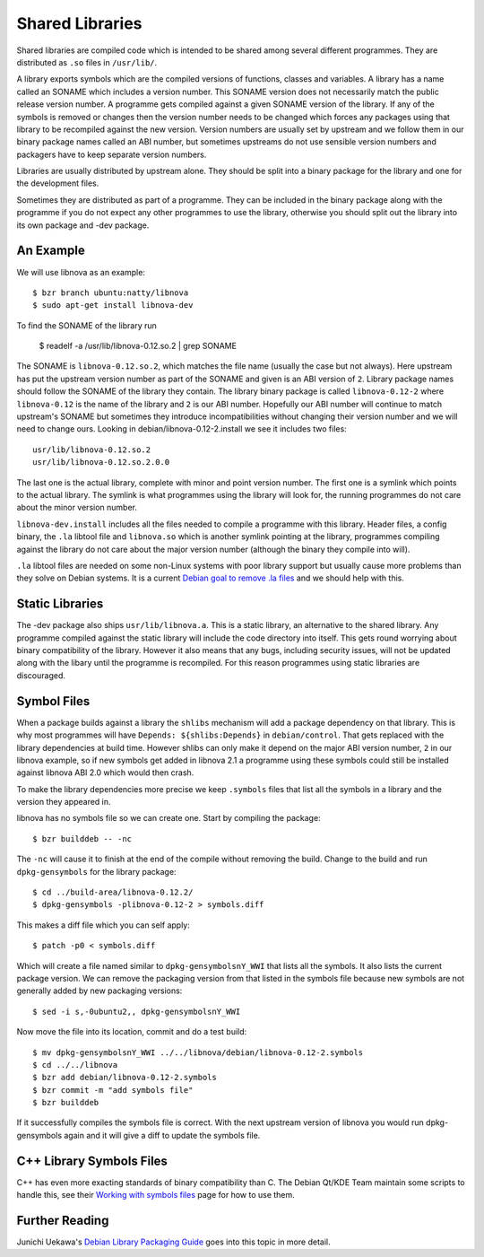 ================
Shared Libraries
================

Shared libraries are compiled code which is intended to be shared
among several different programmes.  They are distributed as ``.so``
files in ``/usr/lib/``.  

A library exports symbols which are the compiled versions of
functions, classes and variables.  A library has a name called an
SONAME which includes a version number.  This SONAME version does not
necessarily match the public release version number.  A programme gets
compiled against a given SONAME version of the library.  If any of the
symbols is removed or changes then the version number needs to be
changed which forces any packages using that library to be recompiled
against the new version.  Version numbers are usually set by upstream
and we follow them in our binary package names called an ABI number,
but sometimes upstreams do not use sensible version numbers and
packagers have to keep separate version numbers.

Libraries are usually distributed by upstream alone.  They should be
split into a binary package for the library and one for the
development files.

Sometimes they are distributed as part of a programme.  They can be
included in the binary package along with the programme if you do not
expect any other programmes to use the library, otherwise you should
split out the library into its own package and -dev package.


An Example
-----------

We will use libnova as an example::

    $ bzr branch ubuntu:natty/libnova
    $ sudo apt-get install libnova-dev

To find the SONAME of the library run

    $ readelf -a /usr/lib/libnova-0.12.so.2 | grep SONAME

The SONAME is ``libnova-0.12.so.2``, which matches the file name (usually the
case but not always). Here upstream has put the upstream version number as part
of the SONAME and given is an ABI version of ``2``.  Library package names
should follow the SONAME of the library they contain. The library binary package
is called ``libnova-0.12-2`` where ``libnova-0.12`` is the name of the library
and ``2`` is our ABI number. Hopefully our ABI number will continue to match
upstream's SONAME but sometimes they introduce incompatibilities without
changing their version number and we will need to change ours. Looking in
debian/libnova-0.12-2.install we see it includes two files::

    usr/lib/libnova-0.12.so.2
    usr/lib/libnova-0.12.so.2.0.0

The last one is the actual library, complete with minor and point version
number.  The first one is a symlink which points to the actual library.  The
symlink is what programmes using the library will look for, the running
programmes do not care about the minor version number.

``libnova-dev.install`` includes all the files needed to compile a programme
with this library.  Header files, a config binary, the ``.la`` libtool file and
``libnova.so`` which is another symlink pointing at the library, programmes
compiling against the library do not care about the major version number
(although the binary they compile into will).

``.la`` libtool files are needed on some non-Linux systems with poor library
support but usually cause more problems than they solve on Debian systems.  It
is a current `Debian goal to remove .la files`_ and we should help with this.


Static Libraries
----------------

The -dev package also ships ``usr/lib/libnova.a``.  This is a static library,
an alternative to the shared library.  Any programme compiled against the
static library will include the code directory into itself.  This gets round
worrying about binary compatibility of the library.  However it also means that
any bugs, including security issues, will not be updated along with the libary
until the programme is recompiled.  For this reason programmes using static
libraries are discouraged.


Symbol Files
------------

When a package builds against a library the ``shlibs`` mechanism will add a
package dependency on that library.  This is why most programmes will have
``Depends: ${shlibs:Depends}`` in ``debian/control``.  That gets replaced with
the library dependencies at build time.  However shlibs can only make it depend
on the major ABI version number, ``2`` in our libnova example, so if new symbols
get added in libnova 2.1 a programme using these symbols could still be
installed against libnova ABI 2.0 which would then crash.

To make the library dependencies more precise we keep ``.symbols`` files that
list all the symbols in a library and the version they appeared in.

libnova has no symbols file so we can create one.  Start by compiling the
package::

    $ bzr builddeb -- -nc

The ``-nc`` will cause it to finish at the end of the compile without removing
the build.  Change to the build and run ``dpkg-gensymbols`` for the library
package::

    $ cd ../build-area/libnova-0.12.2/
    $ dpkg-gensymbols -plibnova-0.12-2 > symbols.diff

This makes a diff file which you can self apply::

    $ patch -p0 < symbols.diff

Which will create a file named similar to ``dpkg-gensymbolsnY_WWI`` that lists
all the symbols.  It also lists the current package version.  We can remove the
packaging version from that listed in the symbols file because new symbols are
not generally added by new packaging versions::

    $ sed -i s,-0ubuntu2,, dpkg-gensymbolsnY_WWI

Now move the file into its location, commit and do a test build::

    $ mv dpkg-gensymbolsnY_WWI ../../libnova/debian/libnova-0.12-2.symbols
    $ cd ../../libnova
    $ bzr add debian/libnova-0.12-2.symbols
    $ bzr commit -m "add symbols file"
    $ bzr builddeb

If it successfully compiles the symbols file is correct.  With the next
upstream version of libnova you would run dpkg-gensymbols again and it will
give a diff to update the symbols file.

C++ Library Symbols Files
-------------------------

C++ has even more exacting standards of binary compatibility than C.  The
Debian Qt/KDE Team maintain some scripts to handle this, see their `Working with
symbols files`_ page for how to use them.

Further Reading
---------------

Junichi Uekawa's `Debian Library Packaging Guide`_ goes into this topic in more
detail.

.. _`Working with symbols files`: http://pkg-kde.alioth.debian.org/symbolfiles.html
.. _`Debian goal to remove .la files`: http://wiki.debian.org/ReleaseGoals/LAFileRemoval
.. _`Debian Library Packaging Guide`: http://www.netfort.gr.jp/~dancer/column/libpkg-guide/libpkg-guide.html
